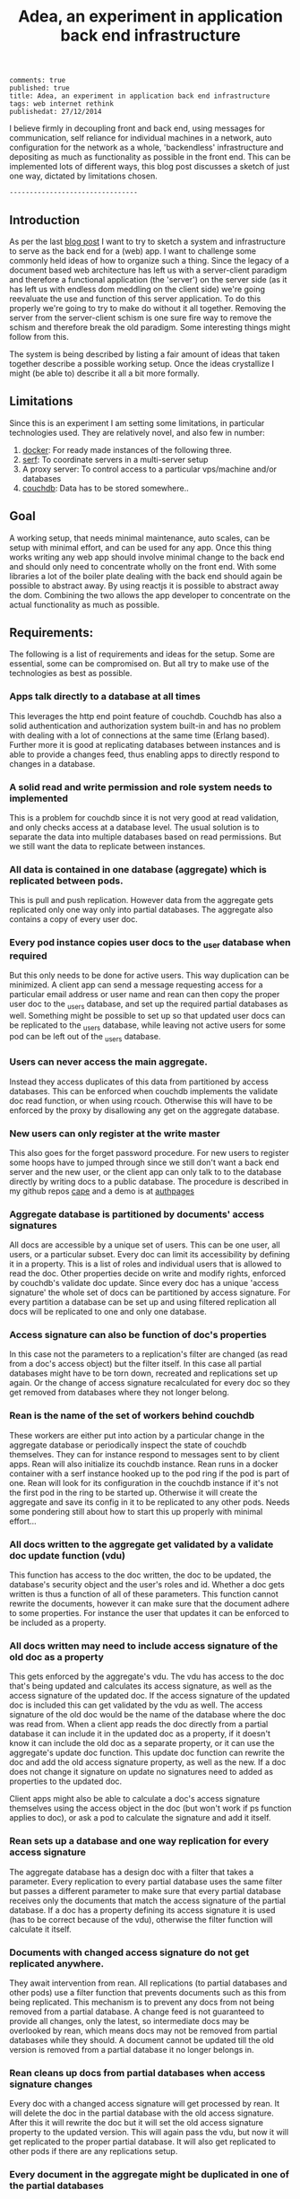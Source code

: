 #+TITLE: Adea, an experiment in application back end infrastructure
#+OPTIONS: toc:t num:t

: comments: true
: published: true
: title: Adea, an experiment in application back end infrastructure
: tags: web internet rethink 
: publishedat: 27/12/2014


I believe firmly in decoupling front and back end, using messages for
communication, self reliance for individual machines in a network, auto
configuration for the network as a whole, 'backendless' infrastructure and
depositing as much as functionality as possible in the front end. This can be
implemented lots of different ways, this blog post discusses a sketch of just one way,
dictated by limitations chosen. 

: --------------------------------

** Introduction

As per the last [[http://www.axion5.net/post/the-web-is-not-a-good-fit-really.html][blog post]] I want to try to sketch a system and infrastructure to
serve as the back end for a (web) app. I want to challenge some commonly held
ideas of how to organize such a thing. Since the legacy of a document based web
architecture has left us with a server-client paradigm and therefore a
functional application (the 'server') on the server side (as it has left us with
endless dom meddling on the client side) we're going reevaluate the use and
function of this server application. To do this properly we're going to try to
make do without it all together. Removing the server from the server-client
schism is one sure fire way to remove the schism and therefore break the old
paradigm. Some interesting things might follow from this. 

The system is being described by listing a fair amount of ideas that taken
together describe a possible working setup. Once the ideas crystallize I might
(be able to) describe it all a bit more formally. 



** Limitations

Since this is an experiment I am setting some limitations, in particular
technologies used. They are relatively novel, and also few in number:

1) [[https://www.docker.com/][docker]]: For ready made instances of the following three.
3) [[https://www.serfdom.io/][serf]]: To coordinate servers in a multi-server setup
2) A proxy server: To control access to a particular vps/machine and/or databases
4) [[http://couchdb.apache.org/][couchdb]]: Data has to be stored somewhere..

** Goal

A working setup, that needs minimal maintenance, auto scales, can be setup with
minimal effort, and can be used for any app. Once this thing works writing any
web app should involve minimal change to the back end and should only need to
concentrate wholly on the front end. With some libraries a lot of the boiler
plate dealing with the back end should again be possible to abstract away. By
using reactjs it is possible to abstract away the dom. Combining the two allows
the app developer to concentrate on the actual functionality as much as
possible.

** Requirements:

The following is a list of requirements and ideas for the setup. Some are essential, some
can be compromised on. But all try to make use of the technologies as best as possible.

*** Apps talk directly to a database at all times

This leverages the http end point feature of couchdb. Couchdb has also a solid
authentication and authorization system built-in and has no problem with dealing
with a lot of connections at the same time (Erlang based). Further more it is
good at replicating databases between instances and is able to provide a changes
feed, thus enabling apps to directly respond to changes in a database.

*** A solid read and write permission and role system needs to implemented 

This is a problem for couchdb since it is not very good at read validation, and
only checks access at a database level. The usual solution is to separate the
data into multiple databases based on read permissions. But we still want the
data to replicate between instances.

*** All data is contained in one database (aggregate) which is replicated between pods.

This is pull and push replication. However data from the aggregate gets
replicated only one way only into partial databases. The aggregate also contains a
copy of every user doc. 

*** Every pod instance copies user docs to the _user database when required

But this only needs to be done for active users. This way duplication can be
minimized. A client app can send a message requesting access for a particular
email address or user name and rean can then copy the proper user doc to the
_users database, and set up the required partial databases as well. Something
might be possible to set up so that updated user docs can be replicated to the
_users database, while leaving not active users for some pod can be left out of
the _users database.
*** Users can never access the main aggregate.

Instead they access duplicates of this data from partitioned by access
databases. This can be enforced when couchdb implements the validate doc read
function, or when using rcouch. Otherwise this will have to be enforced by the
proxy by disallowing any get on the aggregate database.
*** New users can only register at the write master

This also goes for the forget password procedure. For new users to register some
hoops have to jumped through since we still don't want a back end server and the
new user, or the client app can only talk to to the database directly by writing
docs to a public database. The procedure is described in my github repos [[http://github.com/michieljoris/cape][cape]]
and a demo is at [[http://github.com/michieljoris/authpages][authpages]]

*** Aggregate database is partitioned by documents' access signatures

All docs are accessible by a unique set of users. This can be one user, all
users, or a particular subset. Every doc can limit its accessibility by defining
it in a property. This is a list of roles and individual users that is allowed
to read the doc. Other properties decide on write and modify rights, enforced by
couchdb's validate doc update. Since every doc has a unique 'access signature'
the whole set of docs can be partitioned by access signature. For every
partition a database can be set up and using filtered replication all docs will
be replicated to one and only one database.

*** Access signature can also be function of doc's properties

In this case not the parameters to a replication's filter are changed (as read
from a doc's access object) but the filter itself. In this case all partial
databases might have to be torn down, recreated and replications set up again.
Or the change of access signature recalculated for every doc so they get removed
from databases where they not longer belong.

*** Rean is the name of the set of workers behind couchdb

These workers are either put into action by a particular change in the aggregate
database or periodically inspect the state of couchdb themselves. They can for
instance respond to messages sent to by client apps. Rean will also initialize
its couchdb instance. Rean runs in a docker container with a serf instance
hooked up to the pod ring if the pod is part of one. Rean will look for its
configuration in the couchdb instance if it's not the first pod in the ring to
be started up. Otherwise it will create the aggregate and save its config in it
to be replicated to any other pods. Needs some pondering still about how to
start this up properly with minimal effort...

*** All docs written to the aggregate get validated by a validate doc update function (vdu)

This function has access to the doc written, the doc to be updated, the
database's security object and the user's roles and id. Whether a doc gets
written is thus a function of all of these parameters. This function cannot
rewrite the documents, however it can make sure that the document adhere to some
properties. For instance the user that updates it can be enforced to be included
as a property.

*** All docs written may need to include access signature of the old doc as a property

This gets enforced by the aggregate's vdu. The vdu has access to the doc that's
being updated and calculates its access signature, as well as the access
signature of the updated doc. If the access signature of the updated doc is
included this can get validated by the vdu as well. The access signature of the
old doc would be the name of the database where the doc was read from. When a
client app reads the doc directly from a partial database it can include it in
the updated doc as a property, if it doesn't know it can include the old doc as
a separate property, or it can use the aggregate's update doc function. This
update doc function can rewrite the doc and add the old access signature
property, as well as the new. If a doc does not change it signature on update no
signatures need to added as properties to the updated doc.

Client apps might also be able to calculate a doc's access signature themselves
using the access object in the doc (but won't work if ps function applies to
doc), or ask a pod to calculate the signature and add it itself.

*** Rean sets up a database and one way replication for every access signature

The aggregate database has a design doc with a filter that takes a parameter.
Every replication to every partial database uses the same filter but passes a
different parameter to make sure that every partial database receives only the
documents that match the access signature of the partial database. If a doc has
a property defining its access signature it is used (has to be correct
because of the vdu), otherwise the filter function will calculate it itself. 
*** Documents with changed access signature do not get replicated anywhere.

They await intervention from rean. All replications (to partial databases and
other pods) use a filter function that prevents documents such as this from
being replicated. This mechanism is to prevent any docs from not being removed
from a partial database. A change feed is not guaranteed to provide all changes,
only the latest, so intermediate docs may be overlooked by rean, which means
docs may not be removed from partial databases while they should. A document
cannot be updated till the old version is removed from a partial database it no
longer belongs in.  
*** Rean cleans up docs from partial databases when access signature changes 

Every doc with a changed access signature will get processed by rean. It will
delete the doc in the partial database with the old access signature. After this
it will rewrite the doc but it will set the old access signature property to the
updated version. This will again pass the vdu, but now it will get replicated to
the proper partial database. It will also get replicated to other pods if there
are any replications setup. 
*** Every document in the aggregate might be duplicated in one of the partial databases

But only once. No two partial databases may and can contain the same
document (by id). When there are no users logged in that have access to a
particular partial database, it can be torn down by rean, and rebuilt when a
user requires it again. But this is optional.
*** Rean writes special docs with delete instructions 

For every doc that moves to another partial database (because its access
signature changed) rean writes a doc with instructions to delete a particular
doc with a particular revision from a particular partial database. These docs get
replicated to other pods where the local reans can then carry out the
instructions and remove these docs in its partial databases. These delete
instruction docs have a sequential number. Every rean in every pod updates their
status doc with the sequence number of the latest delete instruction doc carried
out. The write master can periodically check these status docs and remove these
delete instruction docs up to the lowest sequential number reported. These
deletes will replicated to to other pods. Rean can choose to add delete
instructions in bulk to one of these delete instruction docs.
*** A node can fail and this does not affect the pod ring

This will get reported by serf to all other pods. Every pod writes a info doc
that does not get replicated to other pods, but does get replicated to a
generally accessible partial database. Each pod will at all times report in this
info doc the databases it knows are accessible (from serf). It's the client
app's responsibility to fetch this document and listen for changes to it. A
client that was connected to the failing pod can now try to access a working
pod. New clients will not try to connect to the failing one. When the pod comes
back online the same process gets repeated to let clients know its back online.
If all fails a client can appeal to dns server again or any central app registry
if it exists.
*** A proxy may be necessary to enforce read restrictions on databases

Couchdb is good at validating writes, but not at reads. In particular it cannot
prevent reading from a database and only allow writing. This is necessary
however for the aggregate. So until couchdb implements 'validate doc read' a
proxy is necessary.
*** A pod's public port is the proxy.

Furthermore serf and couchdb need to be able to connect to other pods/machines.
But couchdb itself should not be publicly accessible.So maybe it should go
through proxy as well when replicating with other couchdb instances. So maybe
the proxy can check for the proper password when it gets a direct connection
request for couchdb. This proxy is also useful for when rean wants to shut down
or do maintenance on the pod.
*** The proxy is either something like bounce.js or haproxy

Both are controllable and programmable, and will sit in a docker container with
a serf instance. It can then respond to messages from the local rean for instance.
*** Every pod decides independently which pod is the pod master

A write master is chosen based on its id. The highest id wins, or whatever
algorithm or preferences are set in the configuration of rean. Once a write
master fails all other pods will learn of this via serf. Each one will
independently know which one should become the new write master. The one with
the highest id will then open its aggregate for writing. If there are no docs in
the failing pod that still haven't replicated this process is safe. All clients
will be notified or can query which pod is the new write master. When a failed
write master comes back online any docs that replicated yet before it failed
might now get in a conflicted state. So in general any write master that finds
itself newly elected may have to check for conflicts and resolve them.
*** Pods are responsible themselves for deleting docs from their partial databases

When a pod goes offline and then after some time online again, the write master
might have given up on the pod and removed the delete instruction docs as part
of maintenance. The local rean can deduce this from the fact that there is a gap
between the earliest delete instruction doc in its aggregate and the latest one
it reported as deleted in its own status doc. In this case the local rean can
either remove all partial databases and start all replication again to new empty
partial databases or laboriously compare all docs in the partial databases with
the ones in the aggregate and clean up appropriately.
*** In a pod ring every pod maintains its own pod status document

Which gets replicated to all other pods. In this document is data such as pod
id, couchdb stats, vps stats and index of latest delete instruction doc carried
out. Nobody else writes to this document but the pod itself. They get replicated
to all other pods. 

*** No dns, or at least no hard dependency.

A user needs to find the app, so an url for that will be needed, and a dns
look up. One could use a central place where pods or pod rings register ip
addresses. Once an app is loaded (from a pod's database for instance) one could
imagine that the app questions the pod on other ip addresses of other pods in
the ring. Or again looks in a central registry where pods register their ip
addresses. Pods might also be able to configure their own dns settings using a
the api of some dns server if possible. An app only needs access to one pod,
somehow, to be able to access the others.

*** No load balancing, instead clients find their own most efficient server

Once an app knows the ip addresses of all the pods in a ring, it can be made the
app's responsibility to choose the pod with the most capacity in terms of
connections or latency or other parameters it either can measure itself, or that
are being reported by the separate pods. Remember, all pods know all about all
other pods in a pod ring.

*** Every machine or vps and its pod is completely autonomous

Meaning it can take action without being told so by a master vps, and no vps is
more important than another. It can manage its own affairs and no decision or
action it takes should endanger the cluster. No vps is dependent on another vps.
All knowledge of the cluster is shared. Etc, you get the idea. 

*** Client is totally independent from back end database and vice versa

Neither should expect or demand anything from the other. Client should
politely request for data and if not granted or received solve its own problems.
Back end workers though should do their best to accommodate and anticipate
clients' needs, and organize things as best as they can.  This means keeping
public, reception, post office and mailboxes in order, and any replications
that are needed between them etc, and respond to client messages as well as possible.

*** A cluster, or pod ring is self adjusting, depending on load.

A master pod should get elected whose responsibility it is to add and remove
pod, that is, vps instances. Whether this should happen depends on the pod
ring's configuration. Every pod reports at all times its status and load via a
shared status doc. Based on that decisions can be made about scaling by the
master pod.

*** A pod ring should be robust and be able to cope with all but one pod failing

Using a watts-newman small world network between pods all pods should keep
replicating to each other and stay in sync at all times. The watts-newman
network model can be implemented by every single pod independently without
consulting or taking into account what other pods decide to connect to. It also
predicts relatively low average hop count even when there are dozens and dozens
or possibly hundreds of pods in a pod ring. When a pod disappears from a pod
ring it will self adjust, as it will when a pod is added (again). For this to
work every pod needs a working serf instance that has been hooked up to the pods
serf network, as the pod knows about the network through serf. A visual demo of
the watts-newman network is at [[http://github.com/michieljoris/deploy-demo][deploy-demo]].

Clients will also always notice a pod failing and should redirect requests to another pod
in the ring if the app is designed properly.

*** A user can start a new pod ring with just the data accessible in another pod ring

So users own their data. They can replicate their own data to a pod they control
and then delete the data in the old pod (ring). When the data is shared with
other users, they will also not be able to use the old pod (ring) to access the
data.

*** Apps should leverage couchdb's replication and changes feed features

With a bit effort separate users of the same app and connecting to the same pod
(ring) should be easy to sync up with each other using these couchdb features.
The ultimate goal is to achieve parity with most features in meteorjs.It should
be for instance pretty easy to send messages between users.

*** Every pod has minimal workers behind its database

These workers are doing registration, send emails, do maintenance on the
databases, monitor and report the pods state etc, but should contain minimal app
or business logic. This should reside in the apps/client themselves. It is the
question in how far you can go with this. 

*** The whole system is message based

From pod to pod and from pod to app. This maximizes decoupling. No app or pod
should be reliant on a specific response or for that matter any response to a
message sent. If a message is confirmed, or other wise is returning data the app
may use this, but it can not expect or wait for this. It should be able to make
do and not fail or otherwise 'crash', but should always present a reasonable ui to
the user and do its best to resolve the situation. Data should always be
retrieved by direct database access. 

*** No possibility of creating document conflicts

A logical consequence of having only one writable pod, and creating only one way
replications. From aggregate to other aggregates and from all aggregates to
the partial databases on their respective pods. However a bulk save of docs with
the all-or-nothing set might create conflicts. Maybe the vdu can check for
conflicts by comparing revision numbers? Or the proxy might disallow this
particular request.
*** A proxy is used for basic read access control.

For maintenance it might be useful to cut of access to a couchdb instance, or
certain databases can be made write-only by disallowing get requests on the
database. This proxy can also do basic reporting and logging of connections and
requests.

*** No sessions or cookies 

Instead users get a temporary ogin and pwd to access a database. This
user name/pwd can expire. This bypasses and ignore session cookies and therefore
csrf. An web app still needs to store this pwd in local storage. Meteorjs talks
about storing session tokens in local storage in this [[https://www.meteor.com/blog/2014/03/14/session-cookies][blog post]] and expands on
the rationale. This does require an https connection and a web app will have to
send a user name/pwd with every request. Meteorjs only sends this session token
once when setting up the ddp connection. Since every request is actually a login
and the crypto algorithm to hash a password used by couchdb is pbkdf2 login
attempts can be throttled to any arbitrary rate. So timing attacks become
difficult. Web apps would be mostly listening to a change feed, which are long
lasting connections. The issue still remains of a secret token (login pwd) sent
with every request.

To create a quasi session create a temp user with the same roles as actual
user, with the added role of the user id (user email). This user can be
replicated to other couch instances and it will still work. The session expires
when the user account gets deleted, which rean can do after a certain amount of
no pings from client, or after a message from client. When the proper user account
doesn't have the email as role it can't be used to access any of the dbs, except
to ask for a session.
*** Every pod consists of adea and docker containers

A vps or machine needs to have docker installed, a run time (node, erlang,
clojure) and serf and a port open to the proxy container. Adea is the software
that is responsible for adding and removing docker containers.  Adea is
responsible for starting and stopping docker containers. It communicates with
the pod and the pod ring through serf. It can do some basic host status
reporting. This agent should be as simple and robust as possible.
*** A pod ring shares a pod ring configuration document

In this document are the settings and parameters to properly configure rean.
This doc gets replicated to all other pods and their aggregate databases. But
are not replicated to any partial database.
*** A pod ring can add, activate, deactivate and remove its members

If in the rean config doc there are credentials for any virtual server providers
such as aws, linode, digital ocean or any other vps provider and rean is
configured to auto scale one could devise an algorithm where a pod gets elected
to start up a new vps using a vagrant script for instance. Rean could also for
instance monitor money spent and shut down or start up pods depending on a
budget. This is possible because a pod ring self adjusts to pods being added or
removed from a pod ring. A new vps only needs adea, serf and docker installed.
Adea needs to be started up and join the right serf cluster (with the proper
secret) and the password to the couchdb instances of the pod ring. Somehow this
secret and password needs to be given or passed in when the vps is started up.
After this the pod instance should be able to look after itself without any
further control or meddling from other pods.

** Compromises/trade-offs

Some compromises have already been discussed in the requirements but here are
some more I could think of:
*** Easily scalable for read operations, but not for write operations

An app can use any pod to read from, but only one to write to, and that pod is
the same for all clients. This is not only to prevent document conflicts, but
also to enable proper implementation of a access system based on permissions and
roles.

*** No sharding of data

But one can use bigcouch, cloudant or couchdb 2.0 for this if needed. Every pod
has a complete copy of all the data. So this system favors connection heavy, cpu
heavy applications, since we can keep firing up new pods to deal with additional
load. But a vps has a limit on how data it can store (hard disk limit), plus all
this will have to be replicated to every new pod on creation. This becomes
troublesome once we're talking about gigabytes of data. One solution would be to
store big files such as images and video and sound files outside the pod ring
and in a key value store somewhere. But that would need a server in front of it
to enforce permissions.

*** Every node uses (multiple) duplication of data to control read access.

Even when couchdb implements "validate doc read" this will be necessary because
views are recalculated into indexed and will not use the "vdr" function to validate
read access. Every pod therefore will have to duplicate its data to some degree.
If all data is accessed in a pod by users it will have a duplication ratio of
at least two. If the pod is nice enough to then aggregate this again to some
degree or other for individual users the duplication ratio might be much higher
than two. On the other hand every pod only needs to leave in one piece the main
aggregate that's replicated between pods. All other databases it can destroy and
create at its own discretion, taking matters such as load and space into
consideration. This will mess with users who are reading from these databases,
or have change feeds set up of course. 

*** Client apps will have their accessible data spread amongst several partial databases

However a pod can decide, based on hard disk space available to set up a database
for every user where all the data that's accessible for that user gets
replicated into. This will eat space if there is a lot of data that is shared.
If all data is shared all data will get duplicated as many times as there are users.
You could work out an algorithm where rean calculates how much data each user
has access to (the sum of the size partial databases he has access to) and then
divide the free space by the number of (active) users and then replicate as much
as possible to a user specific database. A client app can then query rean which
databases it should read from. The other option is to write messages to a
generally accessible database about all changes to the aggregate. Clients can
listen for (filtered) changes in this general database and then fetch the docs
based on reported changes in the aggregate. 

** Work to be done!

The above sketches a system that has not been fully fleshed out yet but seems
like it could work as a whole. The system tries to exploit to the fullest the
strongest points of each technology used such as docker, couchdb, serf, proxies
and vps providers. It also tries to approach the problem of the client-server
schism in a I hope somewhat original way, discarding some other truisms about
setting up a back end infrastructure along the way about load balancing,
sessions, dns and scaling. Whether it works I don't know, I have to build most
of it still. What does work is the authentication and sign up so far.

** Questions and research
*** How would this system go about implementing the following?
1) trello
1) shop
1) wiki
1) social network
1) inventory


*** User names or emails as ids? 

Lots of authentication systems use both, but this creates confusion for users,
because they don't know which one to use for which site or app. User names seem
to make more sense because email addresses change. However email addresses are
always unique.
*** Can workers run in parallel?

Can you set multiple reans to work on one couchdb? 

*** Cache requests in memcache perhaps?

Rean is already listening to changes so it can invalidate queries and views.
*** Multiple apps per pod ring?

Yes, that's possible, just prefix all doc types with the app name. So a client
app can just pull the app specific data from the partial databases.
*** Multiple groups of users for one app in a pod ring

Like a saas?
*** Splitting of pod rings into two rings?

Don't know why you'd want to do this.
*** Where is the client app? 

In the aggregate? Pulled down from some repository somewhere?

*** Deploying/updating software?

    How to update the app within the pod ring? How to update rean? How to update
    technologies used, or for that matter the os of a vps?
*** A/B testing?

Should be easy to do because it's so useful. But how?
*** What's the api for docker? From node? From clojure?

Because we need to do this from adea. Apparently docker's api is a bit iffy.
*** How to bootstrap a pod or pod ring?

In principle a pod only needs an open port on a vps (with docker installed) with
an instance of adea and possibly serf running. But it needs be fed a configuration. This
can maybe written straight to the couchdb instance. Rean can react to this and
bootstrap itself and configure couchdb properly. But really all you is start rean
with a particular config and it will provision one or more vps's and build the
pod ring. 
*** Big files (video, images, sound) should not be replicated around

But should be in a key value store somewhere (DynamoDB perhaps). Or in a
separate database with a validate read access function on it. Or use a proxy to
control access. But this complicates access to these resources. Needs more
thought.
